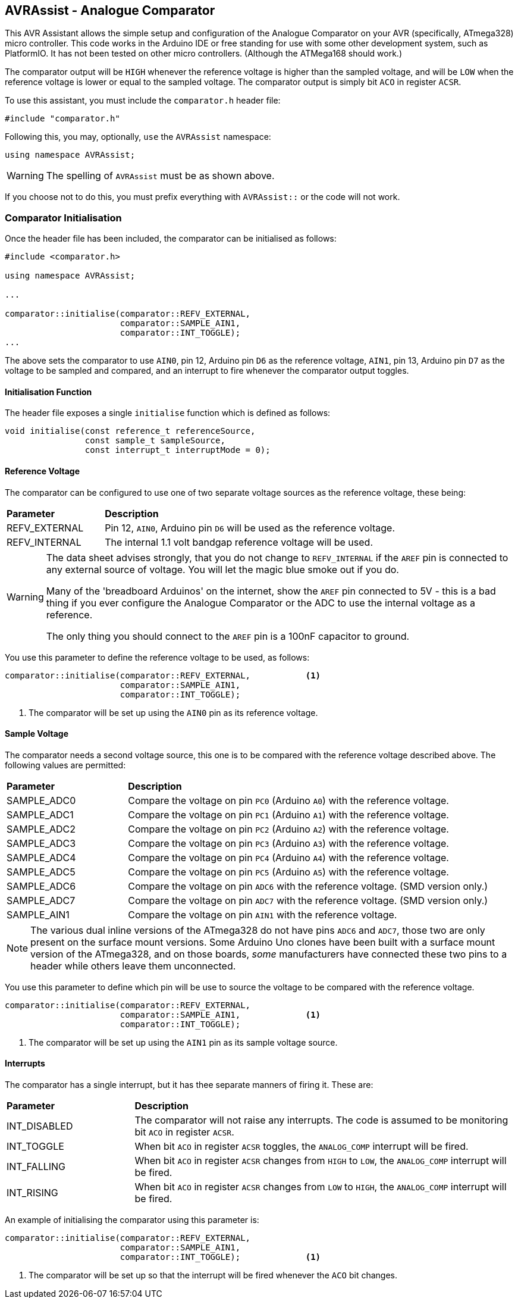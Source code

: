 == AVRAssist - Analogue Comparator

This AVR Assistant allows the simple setup and configuration of the Analogue Comparator on your AVR (specifically, ATmega328) micro controller. This code works in the Arduino IDE or free standing for use with some other development system, such as PlatformIO. It has not been tested on other micro controllers. (Although the ATMega168 should work.)

The comparator output will be `HIGH` whenever the reference voltage is higher than the sampled voltage, and will be `LOW` when the reference voltage is lower or equal to the sampled voltage. The comparator output is simply bit `ACO` in register `ACSR`.

To use this assistant, you must include the `comparator.h` header file:

[source, c++]
----
#include "comparator.h"
----

Following this, you may, optionally, `use` the `AVRAssist` namespace:

[source, cpp]
----
using namespace AVRAssist;
----

[WARNING]
====
The spelling of `AVRAssist` must be as shown above.
====

If you choose not to do this, you must prefix everything with `AVRAssist::` or the code will not work.


=== Comparator Initialisation

Once the header file has been included, the comparator can be initialised as follows:

[source,cpp]
----
#include <comparator.h>

using namespace AVRAssist;

...

comparator::initialise(comparator::REFV_EXTERNAL, 
                       comparator::SAMPLE_AIN1, 
                       comparator::INT_TOGGLE);
...
----

The above sets the comparator to use `AIN0`, pin 12, Arduino pin `D6` as the reference voltage, `AIN1`, pin 13, Arduino pin `D7` as the voltage to be sampled and compared, and an interrupt to fire whenever the comparator output toggles.

==== Initialisation Function

The header file exposes a single `initialise` function which is defined as follows:

[source, cpp]
----
void initialise(const reference_t referenceSource, 
                const sample_t sampleSource, 
                const interrupt_t interruptMode = 0);
----


==== Reference Voltage

The comparator can be configured to use one of two separate voltage sources as the reference voltage, these being:

[width=100%, cols="25%,75%"]
|===

| *Parameter* | *Description*
| REFV_EXTERNAL     | Pin 12, `AIN0`, Arduino pin `D6` will be used as the reference voltage.
| REFV_INTERNAL     | The internal 1.1 volt bandgap reference voltage will be used.

|===

[WARNING]
====
The data sheet advises strongly, that you do not change to `REFV_INTERNAL` if the `AREF` pin is connected to any external source of voltage. You will let the magic blue smoke out if you do.

Many of the 'breadboard Arduinos' on the internet, show the `AREF` pin connected to 5V - this is a bad thing if you ever configure the Analogue Comparator or the ADC to use the internal voltage as a reference.

The only thing you should connect to the `AREF` pin is a 100nF capacitor to ground.
====

You use this parameter to define the reference voltage to be used, as follows:

[source, cpp]
----
comparator::initialise(comparator::REFV_EXTERNAL,           <1>
                       comparator::SAMPLE_AIN1, 
                       comparator::INT_TOGGLE);
----
<1> The comparator will be set up using the `AIN0` pin as its reference voltage.


==== Sample Voltage

The comparator needs a second voltage source, this one is to be compared with the reference voltage described above. The following values are permitted:

[width=100%, cols="25%,75%"]
|===

| *Parameter* | *Description*
| SAMPLE_ADC0 | Compare the voltage on pin `PC0` (Arduino `A0`) with the reference voltage.
| SAMPLE_ADC1 | Compare the voltage on pin `PC1` (Arduino `A1`) with the reference voltage.
| SAMPLE_ADC2 | Compare the voltage on pin `PC2` (Arduino `A2`) with the reference voltage.
| SAMPLE_ADC3 | Compare the voltage on pin `PC3` (Arduino `A3`) with the reference voltage.
| SAMPLE_ADC4 | Compare the voltage on pin `PC4` (Arduino `A4`) with the reference voltage.
| SAMPLE_ADC5 | Compare the voltage on pin `PC5` (Arduino `A5`) with the reference voltage.
| SAMPLE_ADC6 | Compare the voltage on pin `ADC6` with the reference voltage. (SMD version only.)
| SAMPLE_ADC7 | Compare the voltage on pin `ADC7` with the reference voltage. (SMD version only.)
| SAMPLE_AIN1 | Compare the voltage on pin `AIN1` with the reference voltage.

|===

[NOTE]
====
The various dual inline versions of the ATmega328 do not have pins `ADC6` and `ADC7`, those two are only present on the surface mount versions. Some Arduino Uno clones have been built with a surface mount version of the ATmega328, and on those boards, _some_ manufacturers have connected these two pins to a header while others leave them unconnected.
====

You use this parameter to define which pin will be use to source the voltage to be compared with the reference voltage.

[source, cpp]
----
comparator::initialise(comparator::REFV_EXTERNAL,
                       comparator::SAMPLE_AIN1,             <1>
                       comparator::INT_TOGGLE);
----
<1> The comparator will be set up using the `AIN1` pin as its sample voltage source.



==== Interrupts
The comparator has a single interrupt, but it has thee separate manners of firing it. These are:

[width=100%, cols="25%,75%"]
|===

| *Parameter* | *Description*
| INT_DISABLED | The comparator will not raise any interrupts. The code is assumed to be monitoring bit `ACO` in register `ACSR`.
| INT_TOGGLE   | When bit `ACO` in register `ACSR` toggles, the `ANALOG_COMP` interrupt will be fired.
| INT_FALLING  | When bit `ACO` in register `ACSR` changes from `HIGH` to `LOW`, the `ANALOG_COMP` interrupt will be fired.
| INT_RISING   | When bit `ACO` in register `ACSR` changes from `LOW` to `HIGH`, the `ANALOG_COMP` interrupt will be fired.

|===

An example of initialising the comparator using this parameter is:

[source, cpp]
----
comparator::initialise(comparator::REFV_EXTERNAL,
                       comparator::SAMPLE_AIN1, 
                       comparator::INT_TOGGLE);             <1>
----
<1> The comparator will be set up so that the interrupt will be fired whenever the `ACO` bit changes.

